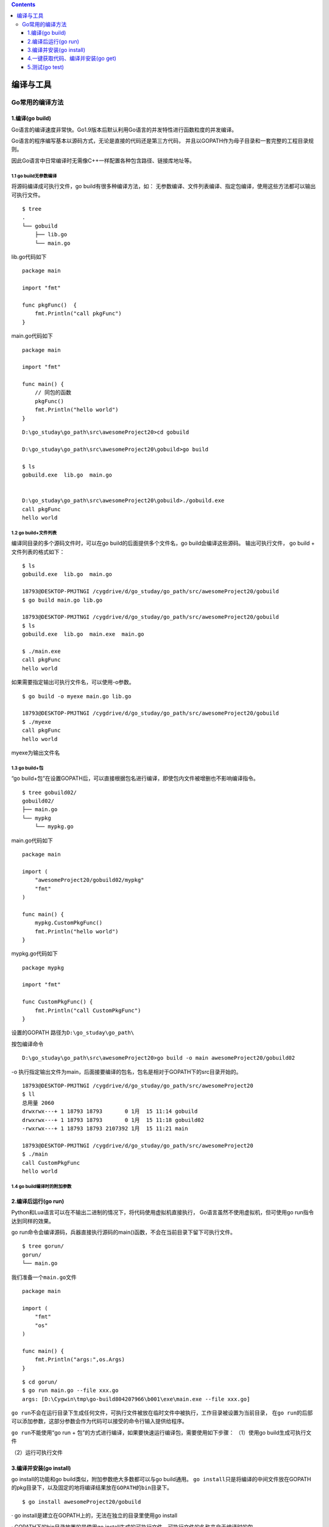 .. contents::
   :depth: 3
..

编译与工具
==========

Go常用的编译方法
----------------

1.编译(go build)
~~~~~~~~~~~~~~~~

Go语言的编译速度非常快。Go1.9版本后默认利用Go语言的并发特性进行函数粒度的并发编译。

Go语言的程序编写基本以源码方式，无论是直接的代码还是第三方代码，
并且以GOPATH作为母子目录和一套完整的工程目录规则。

因此Go语言中日常编译时无需像C++一样配置各种包含路径、链接库地址等。

1.1 go build无参数编译
^^^^^^^^^^^^^^^^^^^^^^

将源码编译成可执行文件，go build有很多种编译方法，如：
无参数编译、文件列表编译、指定包编译，使用这些方法都可以输出可执行文件。

::

   $ tree
   .
   └── gobuild
       ├── lib.go
       └── main.go

lib.go代码如下

::

   package main

   import "fmt"

   func pkgFunc()  {
       fmt.Println("call pkgFunc")
   }

main.go代码如下

::

   package main

   import "fmt"

   func main() {
       // 同包的函数
       pkgFunc()
       fmt.Println("hello world")
   }

::

   D:\go_studay\go_path\src\awesomeProject20>cd gobuild

   D:\go_studay\go_path\src\awesomeProject20\gobuild>go build

   $ ls
   gobuild.exe  lib.go  main.go


   D:\go_studay\go_path\src\awesomeProject20\gobuild>./gobuild.exe
   call pkgFunc
   hello world

1.2 go build+文件列表
^^^^^^^^^^^^^^^^^^^^^

编译同目录的多个源码文件时，可以在go build的后面提供多个文件名，go
build会编译这些源码。 输出可执行文件， go build + 文件列表的格式如下：

::

   $ ls
   gobuild.exe  lib.go  main.go

   18793@DESKTOP-PMJTNGI /cygdrive/d/go_studay/go_path/src/awesomeProject20/gobuild
   $ go build main.go lib.go

   18793@DESKTOP-PMJTNGI /cygdrive/d/go_studay/go_path/src/awesomeProject20/gobuild
   $ ls
   gobuild.exe  lib.go  main.exe  main.go

   $ ./main.exe
   call pkgFunc
   hello world

如果需要指定输出可执行文件名，可以使用-o参数。

::

   $ go build -o myexe main.go lib.go

   18793@DESKTOP-PMJTNGI /cygdrive/d/go_studay/go_path/src/awesomeProject20/gobuild
   $ ./myexe
   call pkgFunc
   hello world

myexe为输出文件名

1.3 go build+包
^^^^^^^^^^^^^^^

“go
build+包”在设置GOPATH后，可以直接根据包名进行编译，即使包内文件被增删也不影响编译指令。

::

   $ tree gobuild02/
   gobuild02/
   ├── main.go
   └── mypkg
       └── mypkg.go

main.go代码如下

::

   package main

   import (
       "awesomeProject20/gobuild02/mypkg"
       "fmt"
   )

   func main() {
       mypkg.CustomPkgFunc()
       fmt.Println("hello world")
   }

mypkg.go代码如下

::

   package mypkg

   import "fmt"

   func CustomPkgFunc() {
       fmt.Println("call CustomPkgFunc")
   }

设置的GOPATH 路径为\ ``D:\go_studay\go_path\``

按包编译命令

::

   D:\go_studay\go_path\src\awesomeProject20>go build -o main awesomeProject20/gobuild02

-o
执行指定输出文件为main，后面接要编译的包名，包名是相对于GOPATH下的src目录开始的。

::

   18793@DESKTOP-PMJTNGI /cygdrive/d/go_studay/go_path/src/awesomeProject20
   $ ll
   总用量 2060
   drwxrwx---+ 1 18793 18793       0 1月  15 11:14 gobuild
   drwxrwx---+ 1 18793 18793       0 1月  15 11:18 gobuild02
   -rwxrwx---+ 1 18793 18793 2107392 1月  15 11:21 main

   18793@DESKTOP-PMJTNGI /cygdrive/d/go_studay/go_path/src/awesomeProject20
   $ ./main
   call CustomPkgFunc
   hello world

1.4 go build编译时的附加参数
^^^^^^^^^^^^^^^^^^^^^^^^^^^^

|image0|

2.编译后运行(go run)
~~~~~~~~~~~~~~~~~~~~

Python和Lua语言可以在不输出二进制的情况下，将代码使用虚拟机直接执行，
Go语言虽然不使用虚拟机，但可使用go run指令达到同样的效果。

go
run命令会编译源码，兵器直接执行源码的main()函数，不会在当前目录下留下可执行文件。

::

   $ tree gorun/
   gorun/
   └── main.go

我们准备一个\ ``main.go``\ 文件

::

   package main

   import (
       "fmt"
       "os"
   )

   func main() {
       fmt.Println("args:",os.Args)
   }

::

   $ cd gorun/
   $ go run main.go --file xxx.go
   args: [D:\Cygwin\tmp\go-build804207966\b001\exe\main.exe --file xxx.go]

``go run``\ 不会在运行目录下生成任何文件，可执行文件被放在临时文件中被执行，工作目录被设置为当前目录，
在\ ``go run``\ 的后部可以添加参数，这部分参数会作为代码可以接受的命令行输入提供给程序。

``go run``\ 不能使用“go run +
包”的方式进行编译，如果要快速运行编译包，需要使用如下步骤： （1）使用go
build生成可执行文件

（2）运行可执行文件

3.编译并安装(go install)
~~~~~~~~~~~~~~~~~~~~~~~~

go install的功能和go build类似，附加参数绝大多数都可以与go build通用。
``go install``\ 只是将编译的中间文件放在GOPATH的pkg目录下，以及\ ``固定的地将编译结果放在GOPATH的bin目录下``\ 。

::

   $ go install awesomeProject20/gobuild

· go install是建立在GOPATH上的，无法在独立的目录里使用go install

· GOPATH下的bin目录放置的是使用go
install生成的可执行文件，可执行文件的名称来自于编译时的包

· go
install输出目录始终为GOPATH下的bin目录，无法使用-o附加参数进行自定义

· GOPATH下的pkg目录放置的是编译期间的中间文件。

4.一键获取代码、编译并安装(go get)
~~~~~~~~~~~~~~~~~~~~~~~~~~~~~~~~~~

go
get可以借助代码管理工具通远程拉取或更新代码包及其依赖包，并自动完成编译和安装。
整个过程就像安装一个App一样简单。

使用go
get前，需要安装与远程包匹配的代码管理工具，如Git、SVN、HG等，参数中需要提供一个包名。

远程包的路径格式
^^^^^^^^^^^^^^^^

|image1|

go get + 远程包
^^^^^^^^^^^^^^^

默认情况下，go
get可以直接使用。例如，想获取go的源码并编译，使用下面命令行即可：

::

   go get github.com/davyxu/cellnet

获取前，请确保GOPATH已经设置，Go
1.8版本之后，GOPATH默认在用户目录的go文件下。

``cellnet``\ 只是一个网络库，并没有可执行文件， 因此在go
get操作成功后GOPATH下的bin目录下不会有任何编译好的二进制文件。

::

   go get giyhub.com/davyxu/tabtoy

go get 使用时的附加参数
^^^^^^^^^^^^^^^^^^^^^^^

|image2|

5.测试(go test)
~~~~~~~~~~~~~~~

5.1 单元测试-测试和验证代码的框架
^^^^^^^^^^^^^^^^^^^^^^^^^^^^^^^^^

要开始一个单元测试，需要准备一个go源码文件，在命名文件时需要让文件必须以_test结尾。

单元测试源码文件可以由多个测试用例组成，每个测试用例函数需要以Test为前缀，例如：

::

   func TestXXX(t *testing.T)

· 测试用例文件不会参与正常源码编译，不会被包含到可执行文件中。

· 测试用例文件使用go
test指令来执行，没有也不需要main()作为函数入口，所有在以_test结尾的源码内
以Test开头的函数会自动被执行。

· 测试用例可以不传入*testing.T参数。

helloworld_test.go

::

   package goTest

   import "testing"

   func TestHelloWorld(t *testing.T)  {
       t.Log("hello world")
   }

执行如下：

::

   GOROOT=C:\Go #gosetup
   GOPATH=D:\go_studay\go_path #gosetup
   C:\Go\bin\go.exe test -c -o C:\Users\18793\AppData\Local\Temp\___TestHelloWorld_in_awesomeProject20_goTest.exe awesomeProject20/goTest #gosetup
   C:\Go\bin\go.exe tool test2json -t C:\Users\18793\AppData\Local\Temp\___TestHelloWorld_in_awesomeProject20_goTest.exe -test.v -test.run ^TestHelloWorld$ #gosetup
   === RUN   TestHelloWorld
   --- PASS: TestHelloWorld (0.00s)
       helloworld_test.go:6: hello world
   PASS

5.2 运行指定单元测试用例
^^^^^^^^^^^^^^^^^^^^^^^^

go
test指定文件时默认执行文件内的所有测试用例，可以使用-run参数选择需要的测试用例单独执行。
参考如下代码：

select_test.go

::

   package goTest

   import "testing"

   func TestA(t *testing.T)  {
       t.Log("A")
   }

   func TestAK(t *testing.T)  {
       t.Log("AK")
   }

   func TestB(t *testing.T)  {
       t.Log("B")
   }
   func TestC(t *testing.T)  {
       t.Log("C")
   }

::

   go test -run TestA select_test.go
   ok      command-line-arguments  0.257s

   go test -run TestB helloworld_test.go
   ok      command-line-arguments  0.250s [no tests to run]

5.3 标记单元测试结果
^^^^^^^^^^^^^^^^^^^^

当需要终止当前测试用例时，可以使用FailNow，参考下面代码：

::

   package goTest

   import "testing"

   func TestFailNow(t *testing.T)  {
       t.FailNow()
   }

::

   package goTest

   import (
       "fmt"
       "testing"
   )

   func TestFailNow(t *testing.T)  {
       fmt.Println("before fail")
       t.Fail()
       fmt.Println("after fail")
   }

测试结果如下：

::

   GOROOT=C:\Go #gosetup
   GOPATH=D:\go_studay\go_path #gosetup
   C:\Go\bin\go.exe test -c -o C:\Users\18793\AppData\Local\Temp\___TestFailNow_in_awesomeProject20_goTest.exe awesomeProject20/goTest #gosetup
   C:\Go\bin\go.exe tool test2json -t C:\Users\18793\AppData\Local\Temp\___TestFailNow_in_awesomeProject20_goTest.exe -test.v -test.run ^TestFailNow$ #gosetup
   === RUN   TestFailNow
   before fail
   after fail
   --- FAIL: TestFailNow (0.00s)
   FAIL

5.4 单元测试日志
^^^^^^^^^^^^^^^^

每个测试用例可能并发执行，使用yesying.T提供的日志输出可以保证日志跟随这个测试上下文一起打印输出。
``testing.T``\ 提供了几种日志输出方法。 |image3|

.. |image0| image:: ../../_static/go_build0001.png
.. |image1| image:: ../../_static/go_package001.png
.. |image2| image:: ../../_static/go_get00001.png
.. |image3| image:: ../../_static/test_log001.png
